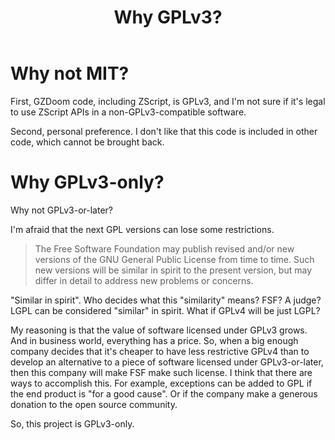 # SPDX-FileCopyrightText: © 2025 Alexander Kromm <mmaulwurff@gmail.com>
# SPDX-License-Identifier: CC0-1.0

#+title: Why GPLv3?

* Why not MIT?

First, GZDoom code, including ZScript, is GPLv3, and I'm not sure if it's legal to
use ZScript APIs in a non-GPLv3-compatible software.

Second, personal preference. I don't like that this code is included in other code,
which cannot be brought back.

* Why GPLv3-only?

Why not GPLv3-or-later?

I'm afraid that the next GPL versions can lose some restrictions.

#+begin_quote
The Free Software Foundation may publish revised and/or new versions of the GNU
General Public License from time to time. Such new versions will be similar in spirit
to the present version, but may differ in detail to address new problems or concerns.
#+end_quote

"Similar in spirit". Who decides what this "similarity" means? FSF? A judge? LGPL can
be considered "similar" in spirit. What if GPLv4 will be just LGPL?

My reasoning is that the value of software licensed under GPLv3 grows. And in
business world, everything has a price. So, when a big enough company decides that
it's cheaper to have less restrictive GPLv4 than to develop an alternative to a piece
of software licensed under GPLv3-or-later, then this company will make FSF make such
license. I think that there are ways to accomplish this. For example, exceptions can
be added to GPL if the end product is "for a good cause". Or if the company make a
generous donation to the open source community.

So, this project is GPLv3-only.

